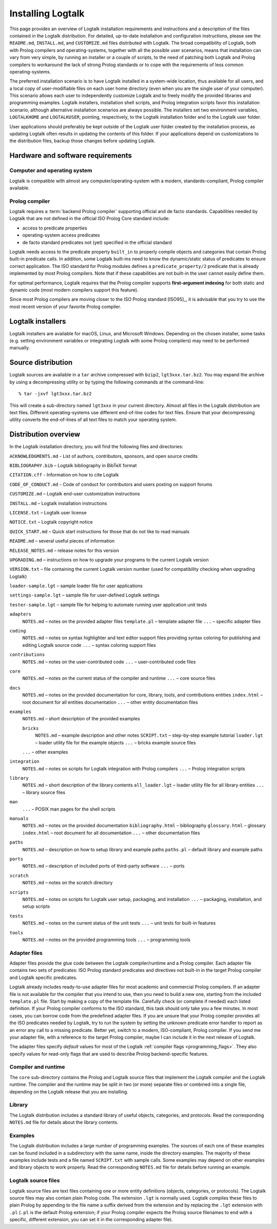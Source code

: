 ..
   This file is part of Logtalk <https://logtalk.org/>  
   SPDX-FileCopyrightText: 1998-2024 Paulo Moura <pmoura@logtalk.org>
   SPDX-License-Identifier: Apache-2.0

   Licensed under the Apache License, Version 2.0 (the "License");
   you may not use this file except in compliance with the License.
   You may obtain a copy of the License at

       http://www.apache.org/licenses/LICENSE-2.0

   Unless required by applicable law or agreed to in writing, software
   distributed under the License is distributed on an "AS IS" BASIS,
   WITHOUT WARRANTIES OR CONDITIONS OF ANY KIND, either express or implied.
   See the License for the specific language governing permissions and
   limitations under the License.


.. _installing_installing:

Installing Logtalk
==================

This page provides an overview of Logtalk installation requirements and
instructions and a description of the files contained in the Logtalk
distribution. For detailed, up-to-date installation and configuration
instructions, please see the ``README.md``, ``INSTALL.md``, and
``CUSTOMIZE.md`` files distributed with Logtalk. The broad compatibility
of Logtalk, both with Prolog compilers and operating-systems, together
with all the possible user scenarios, means that installation can vary
from very simple, by running an installer or a couple of scripts, to the
need of patching both Logtalk and Prolog compilers to workaround the
lack of strong Prolog standards or to cope with the requirements of less
common operating-systems.

The preferred installation scenario is to have Logtalk installed in a
system-wide location, thus available for all users, and a local copy of
user-modifiable files on each user home directory (even when you are the
single user of your computer). This scenario allows each user to
independently customize Logtalk and to freely modify the provided
libraries and programming examples. Logtalk installers, installation
shell scripts, and Prolog integration scripts favor this installation
scenario, although alternative installation scenarios are always
possible. The installers set two environment variables, ``LOGTALKHOME``
and ``LOGTALKUSER``, pointing, respectively, to the Logtalk installation
folder and to the Logtalk user folder.

User applications should preferably be kept outside of the Logtalk user
folder created by the installation process, as updating Logtalk
often results in updating the contents of this folder. If your
applications depend on customizations to the distribution files, backup
those changes before updating Logtalk.

.. _installing_requirements:

Hardware and software requirements
----------------------------------

.. _installing_computer:

Computer and operating system
~~~~~~~~~~~~~~~~~~~~~~~~~~~~~

Logtalk is compatible with almost any computer/operating-system with a
modern, standards-compliant, Prolog compiler available.

.. _installing_compiler:

Prolog compiler
~~~~~~~~~~~~~~~

Logtalk requires a :term:`backend Prolog compiler` supporting official and
de facto standards. Capabilities needed by Logtalk that are not defined in
the official ISO Prolog Core standard include:

-  access to predicate properties
-  operating-system access predicates
-  de facto standard predicates not (yet) specified in the official
   standard

Logtalk needs access to the predicate property ``built_in`` to properly
compile objects and categories that contain Prolog built-in predicate
calls. In addition, some Logtalk built-ins need to know the
dynamic/static status of predicates to ensure correct application. The
ISO standard for Prolog modules defines a ``predicate_property/2``
predicate that is already implemented by most Prolog compilers. Note
that if these capabilities are not built-in the user cannot easily
define them.

For optimal performance, Logtalk requires that the Prolog compiler
supports **first-argument indexing** for both static and dynamic code
(most modern compilers support this feature).

Since most Prolog compilers are moving closer to the ISO Prolog standard
[ISO95]_, it is advisable that you try
to use the most recent version of your favorite Prolog compiler.

.. _installing_installers:

Logtalk installers
------------------

Logtalk installers are available for macOS, Linux, and Microsoft
Windows. Depending on the chosen installer, some tasks (e.g. setting
environment variables or integrating Logtalk with some Prolog compilers)
may need to be performed manually.

.. _installing_sources:

Source distribution
-------------------

Logtalk sources are available in a ``tar`` archive compressed with
``bzip2``, ``lgt3xxx.tar.bz2``. You may expand the archive by using a
decompressing utility or by typing the following commands at the
command-line:

::

   % tar -jxvf lgt3xxx.tar.bz2

This will create a sub-directory named ``lgt3xxx`` in your current
directory. Almost all files in the Logtalk distribution are text files.
Different operating-systems use different end-of-line codes for text
files. Ensure that your decompressing utility converts the end-of-lines
of all text files to match your operating system.

.. _installing_organization:

Distribution overview
---------------------

In the Logtalk installation directory, you will find the following files
and directories:

``ACKNOWLEDGMENTS.md`` - List of authors, contributors, sponsors, and open source credits

``BIBLIOGRAPHY.bib`` – Logtalk bibliography in BibTeX format

``CITATION.cff`` - Information on how to cite Logtalk

``CODE_OF_CONDUCT.md`` - Code of conduct for contributors and users posting on support forums

``CUSTOMIZE.md`` – Logtalk end-user customization instructions

``INSTALL.md`` – Logtalk installation instructions

``LICENSE.txt`` – Logtalk user license

``NOTICE.txt`` – Logtalk copyright notice

``QUICK_START.md`` – Quick start instructions for those that do not like
to read manuals

``README.md`` – several useful pieces of information

``RELEASE_NOTES.md`` – release notes for this version

``UPGRADING.md`` – instructions on how to upgrade your programs to the
current Logtalk version

``VERSION.txt`` – file containing the current Logtalk version number
(used for compatibility checking when upgrading Logtalk)

``loader-sample.lgt`` – sample loader file for user applications

``settings-sample.lgt`` – sample file for user-defined Logtalk settings

``tester-sample.lgt`` – sample file for helping to automate running user
application unit tests

``adapters``
   ``NOTES.md`` – notes on the provided adapter files
   ``template.pl`` – template adapter file
   ``...`` – specific adapter files

``coding``
   ``NOTES.md`` – notes on syntax highlighter and text editor support
   files providing syntax coloring for publishing and editing Logtalk
   source code
   ``...`` – syntax coloring support files

``contributions``
   ``NOTES.md`` – notes on the user-contributed code
   ``...`` – user-contributed code files

``core``
   ``NOTES.md`` – notes on the current status of the compiler and
   runtime
   ``...`` – core source files

``docs``
   ``NOTES.md`` – notes on the provided documentation for core, library,
   tools, and contributions entities
   ``index.html`` – root document for all entities documentation
   ``...`` – other entity documentation files

``examples``
   ``NOTES.md`` – short description of the provided examples

   ``bricks``
      ``NOTES.md`` – example description and other notes
      ``SCRIPT.txt`` – step-by-step example tutorial
      ``loader.lgt`` – loader utility file for the example objects
      ``...`` – bricks example source files

   ``...`` – other examples

``integration``
   ``NOTES.md`` – notes on scripts for Logtalk integration with Prolog
   compilers
   ``...`` – Prolog integration scripts

``library``
   ``NOTES.md`` – short description of the library contents
   ``all_loader.lgt`` – loader utility file for all library entities
   ``...`` – library source files

``man``
   ``...`` – POSIX man pages for the shell scripts

``manuals``
   ``NOTES.md`` – notes on the provided documentation
   ``bibliography.html`` – bibliography
   ``glossary.html`` – glossary
   ``index.html`` – root document for all documentation
   ``...`` – other documentation files

``paths``
   ``NOTES.md`` – description on how to setup library and example paths
   ``paths.pl`` – default library and example paths

``ports``
   ``NOTES.md`` – description of included ports of third-party software
   ``...`` – ports

``scratch``
   ``NOTES.md`` – notes on the scratch directory

``scripts``
   ``NOTES.md`` – notes on scripts for Logtalk user setup, packaging,
   and installation
   ``...`` – packaging, installation, and setup scripts

``tests``
   ``NOTES.md`` – notes on the current status of the unit tests
   ``...`` – unit tests for built-in features

``tools``
   ``NOTES.md`` – notes on the provided programming tools
   ``...`` – programming tools

.. _installing_adapters:

Adapter files
~~~~~~~~~~~~~

Adapter files provide the glue code between the Logtalk compiler/runtime
and a Prolog compiler. Each adapter file contains two sets of
predicates: ISO Prolog standard predicates and directives not built-in
in the target Prolog compiler and Logtalk specific predicates.

Logtalk already includes ready-to-use adapter files for most academic
and commercial Prolog compilers. If an adapter file is not available for
the compiler that you intend to use, then you need to build a new one,
starting from the included ``template.pl`` file. Start by making a copy
of the template file. Carefully check (or complete if needed) each
listed definition. If your Prolog compiler conforms to the ISO standard,
this task should only take you a few minutes. In most cases, you can
borrow code from the predefined adapter files. If you are unsure
that your Prolog compiler provides all the ISO predicates needed by
Logtalk, try to run the system by setting the unknown predicate error
handler to report as an error any call to a missing predicate. Better
yet, switch to a modern, ISO-compliant, Prolog compiler. If you send me
your adapter file, with a reference to the target Prolog compiler, maybe
I can include it in the next release of Logtalk.

The adapter files specify *default* values for most of the Logtalk
:ref:`compiler flags <programming_flags>`. They also specify values for
read-only flags that are used to describe Prolog backend-specific features.

.. _installing_runtime:

Compiler and runtime
~~~~~~~~~~~~~~~~~~~~

The ``core`` sub-directory contains the Prolog and Logtalk source files that
implement the Logtalk compiler and the Logtalk runtime. The compiler and
the runtime may be split in two (or more) separate files or combined into
a single file, depending on the Logtalk release that you are installing.

.. _installing_library:

Library
~~~~~~~

The Logtalk distribution includes a standard library of useful objects,
categories, and protocols. Read the corresponding ``NOTES.md`` file for
details about the library contents.

.. _installing_examples:

Examples
~~~~~~~~

The Logtalk distribution includes a large number of programming examples.
The sources of each one of these examples can be found included in a
subdirectory with the same name, inside the directory examples. The
majority of these examples include tests and a file named ``SCRIPT.txt``
with sample calls. Some examples may depend on other examples and
library objects to work properly. Read the corresponding ``NOTES.md``
file for details before running an example.

.. _installing_entities:

Logtalk source files
~~~~~~~~~~~~~~~~~~~~

Logtalk source files are text files containing one or more entity
definitions (objects, categories, or protocols). The Logtalk source
files may also contain plain Prolog code. The extension ``.lgt`` is
normally used. Logtalk compiles these files to plain Prolog by appending
to the file name a suffix derived from the extension and by replacing
the ``.lgt`` extension with ``.pl`` (``.pl`` is the default Prolog
extension; if your Prolog compiler expects the Prolog source filenames
to end with a specific, different extension, you can set it in the
corresponding adapter file).
